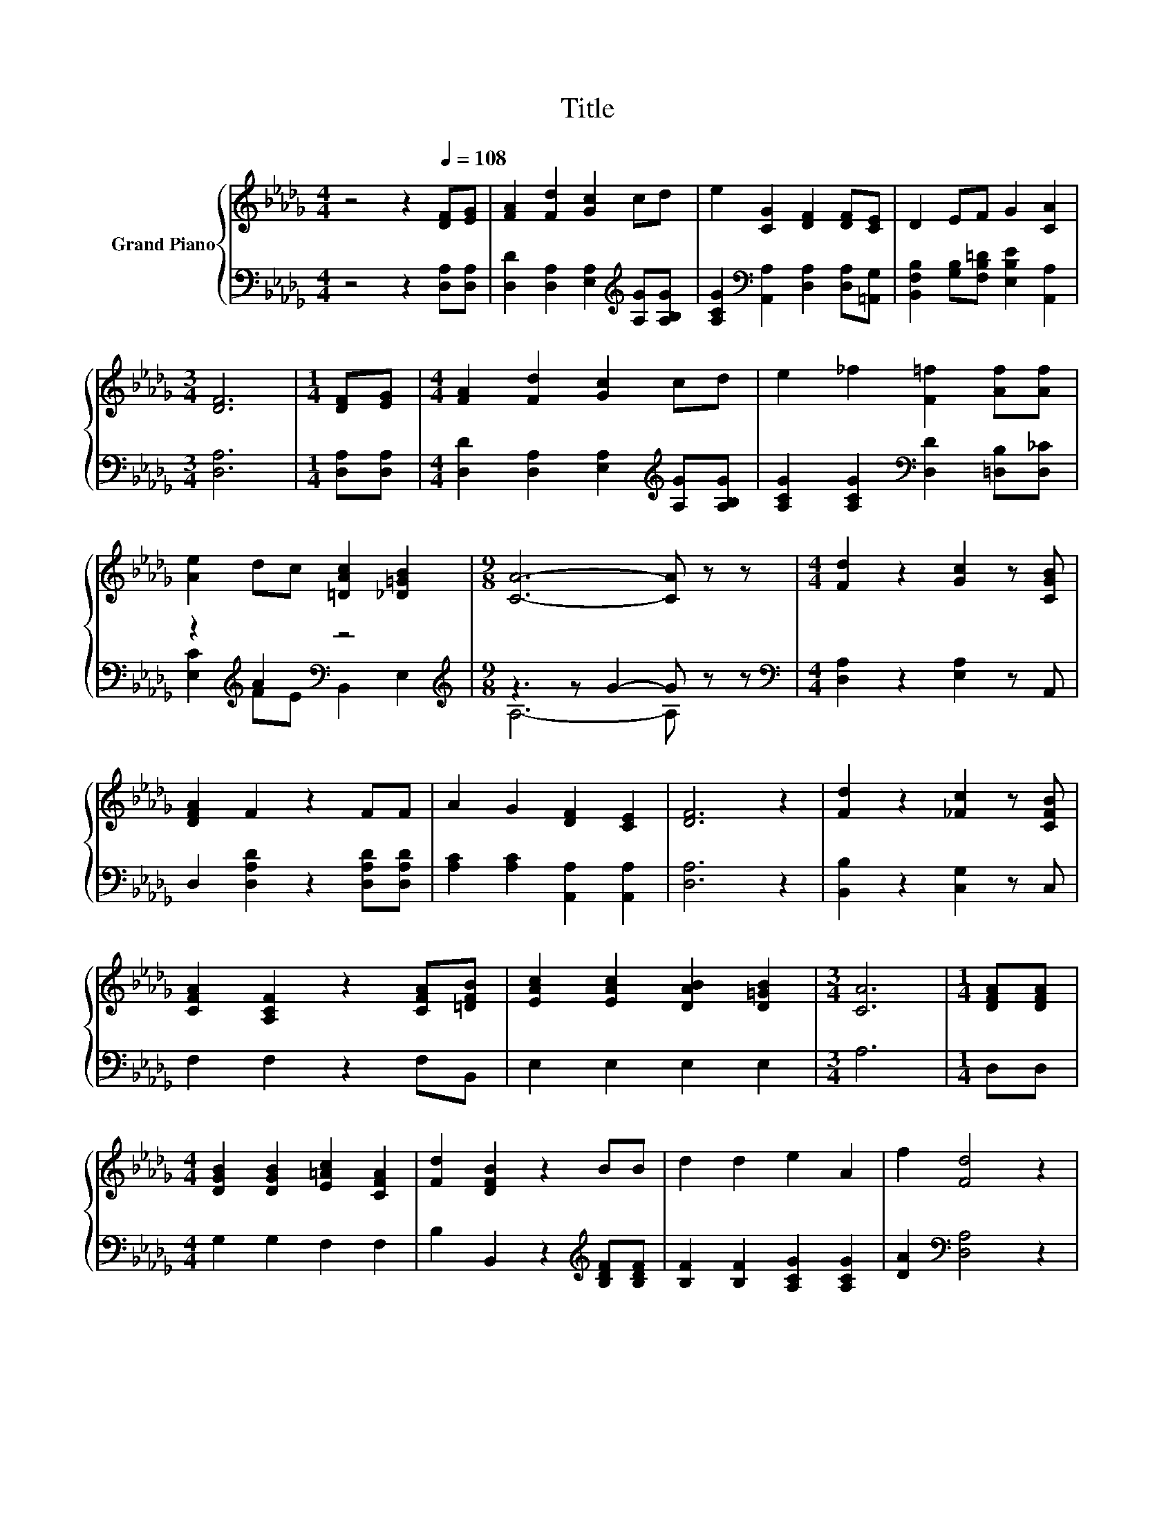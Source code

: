 X:1
T:Title
%%score { 1 | ( 2 3 ) }
L:1/8
M:4/4
K:Db
V:1 treble nm="Grand Piano"
V:2 bass 
V:3 bass 
V:1
 z4 z2[Q:1/4=108] [DF][EG] | [FA]2 [Fd]2 [Gc]2 cd | e2 [CG]2 [DF]2 [DF][CE] | D2 EF G2 [CA]2 | %4
[M:3/4] [DF]6 |[M:1/4] [DF][EG] |[M:4/4] [FA]2 [Fd]2 [Gc]2 cd | e2 _f2 [F=f]2 [Af][Af] | %8
 [Ae]2 dc [=DAc]2 [_D=GB]2 |[M:9/8] [CA]6- [CA] z z |[M:4/4] [Fd]2 z2 [Gc]2 z [CGB] | %11
 [DFA]2 F2 z2 FF | A2 G2 [DF]2 [CE]2 | [DF]6 z2 | [Fd]2 z2 [_Fc]2 z [CFB] | %15
 [CFA]2 [A,CF]2 z2 [CFA][=DFB] | [EAc]2 [EAc]2 [DAB]2 [D=GB]2 |[M:3/4] [CA]6 |[M:1/4] [DFA][DFA] | %19
[M:4/4] [DGB]2 [DGB]2 [E=Ac]2 [CFA]2 | [Fd]2 [DFB]2 z2 BB | d2 d2 e2 A2 | f2 [Fd]4 z2 | %23
 [Fd]2 z2 c2 z B | A2 F2 z2 [FA][FA] | B2 e2 d2 [Ec]2 |[M:3/4] [Fd]6 |] %27
V:2
 z4 z2 [D,A,][D,A,] | [D,D]2 [D,A,]2 [E,A,]2[K:treble] [A,G][A,B,G] | %2
 [A,CG]2[K:bass] [A,,A,]2 [D,A,]2 [D,A,][=A,,G,] | [B,,F,B,]2 [G,B,][F,B,=D] [E,B,E]2 [A,,A,]2 | %4
[M:3/4] [D,A,]6 |[M:1/4] [D,A,][D,A,] |[M:4/4] [D,D]2 [D,A,]2 [E,A,]2[K:treble] [A,G][A,B,G] | %7
 [A,CG]2 [A,CG]2[K:bass] [D,D]2 [=D,B,][D,_C] | z2[K:treble] A2[K:bass] z4 | %9
[M:9/8][K:treble] z3 z G2- G z z |[M:4/4][K:bass] [D,A,]2 z2 [E,A,]2 z A,, | %11
 D,2 [D,A,D]2 z2 [D,A,D][D,A,D] | [A,C]2 [A,C]2 [A,,A,]2 [A,,A,]2 | [D,A,]6 z2 | %14
 [B,,B,]2 z2 [C,G,]2 z C, | F,2 F,2 z2 F,B,, | E,2 E,2 E,2 E,2 |[M:3/4] A,6 |[M:1/4] D,D, | %19
[M:4/4] G,2 G,2 F,2 F,2 | B,2 B,,2 z2[K:treble] [B,DF][B,DF] | [B,F]2 [B,F]2 [A,CG]2 [A,CG]2 | %22
 [DA]2[K:bass] [D,A,]4 z2 | [D,A,]2 z2 [G,A,E]2 z [G,A,C] | [F,A,D]2 [D,A,D]2 z2 [D,D][D,D] | %25
 [G,DG]2 [G,B,G]2 [A,F]2[K:bass] [A,,A,]2 |[M:3/4] [D,A,]6 |] %27
V:3
 x8 | x6[K:treble] x2 | x2[K:bass] x6 | x8 |[M:3/4] x6 |[M:1/4] x2 |[M:4/4] x6[K:treble] x2 | %7
 x4[K:bass] x4 | [E,C]2[K:treble] FE[K:bass] B,,2 E,2 |[M:9/8][K:treble] A,6- A, z z | %10
[M:4/4][K:bass] x8 | x8 | x8 | x8 | x8 | x8 | x8 |[M:3/4] x6 |[M:1/4] x2 |[M:4/4] x8 | %20
 x6[K:treble] x2 | x8 | x2[K:bass] x6 | x8 | x8 | x6[K:bass] x2 |[M:3/4] x6 |] %27

